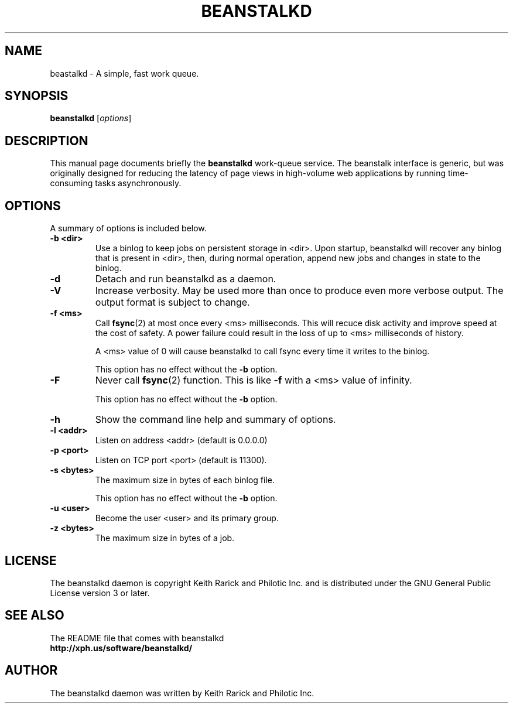 .TH BEANSTALKD 1 "October 14, 2009"
.SH NAME
beastalkd \- A simple, fast work queue.
.SH SYNOPSIS
.B beanstalkd
.RI [ options ]
.br
.SH DESCRIPTION
This manual page documents briefly the
.B beanstalkd
work-queue service.
The beanstalk interface is generic, but was originally
designed for reducing the latency of page views in high-volume web applications
by running time-consuming tasks asynchronously.
.br
.SH OPTIONS
A summary of options is included below.
.TP
.B \-b <dir>
Use a binlog to keep jobs on persistent storage in <dir>. Upon startup,
beanstalkd will recover any binlog that is present in <dir>, then, during
normal operation, append new jobs and changes in state to the binlog.
.TP
.B \-d
Detach and run beanstalkd as a daemon.
.TP
.B \-V
Increase verbosity. May be used more than once to produce even more
verbose output. The output format is subject to change.
.TP
.B \-f <ms>
Call
.BR fsync (2)
at most once every <ms> milliseconds. This will recuce disk activity
and improve speed at the cost of safety. A power failure could result in the
loss of up to <ms> milliseconds of history.

A <ms> value of 0 will cause beanstalkd to call fsync every time it writes to
the binlog.

This option has no effect without the
.B \-b
option.
.TP
.B \-F
Never call
.BR fsync (2)
function. This is like
.B \-f
with a <ms> value of infinity.

This option has no effect without the
.B \-b
option.
.TP
.B \-h
Show the command line help and summary of options.
.TP
.B \-l <addr>
Listen on address <addr> (default is 0.0.0.0)
.TP
.B \-p <port>
Listen on TCP port <port> (default is 11300).
.TP
.B \-s <bytes>
The maximum size in bytes of each binlog file.

This option has no effect without the
.B \-b
option.
.TP
.B \-u <user>
Become the user <user> and its primary group.
.TP
.B \-z <bytes>
The maximum size in bytes of a job.
.SH LICENSE
The beanstalkd daemon is copyright Keith Rarick and Philotic Inc. and is
distributed under the GNU General Public License version 3 or later.
.br
.SH SEE ALSO
The README file that comes with beanstalkd
.br
.B http://xph.us/software/beanstalkd/
.SH AUTHOR
The beanstalkd daemon was written by Keith Rarick and Philotic Inc.
.br
